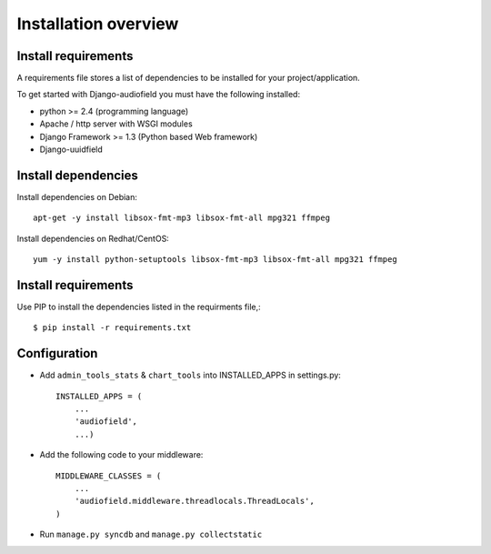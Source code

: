 .. _installation-overview:

=====================
Installation overview
=====================

.. _install-requirements:

Install requirements
====================

A requirements file stores a list of dependencies to be installed for your project/application.

To get started with Django-audiofield you must have the following installed:

- python >= 2.4 (programming language)
- Apache / http server with WSGI modules
- Django Framework >= 1.3 (Python based Web framework)
- Django-uuidfield


.. _install_dependencies:

Install dependencies
====================

Install dependencies on Debian::
    
    apt-get -y install libsox-fmt-mp3 libsox-fmt-all mpg321 ffmpeg


Install dependencies on Redhat/CentOS::
    
    yum -y install python-setuptools libsox-fmt-mp3 libsox-fmt-all mpg321 ffmpeg


.. _install_requirements:

Install requirements
====================

Use PIP to install the dependencies listed in the requirments file,::

    $ pip install -r requirements.txt


.. _configuration:

Configuration
=============

- Add ``admin_tools_stats`` & ``chart_tools`` into INSTALLED_APPS in settings.py::

    INSTALLED_APPS = (
        ...
        'audiofield',
        ...)

- Add the following code to your middleware::
    
    MIDDLEWARE_CLASSES = (
        ...
        'audiofield.middleware.threadlocals.ThreadLocals',
    )

- Run ``manage.py syncdb`` and ``manage.py collectstatic``


